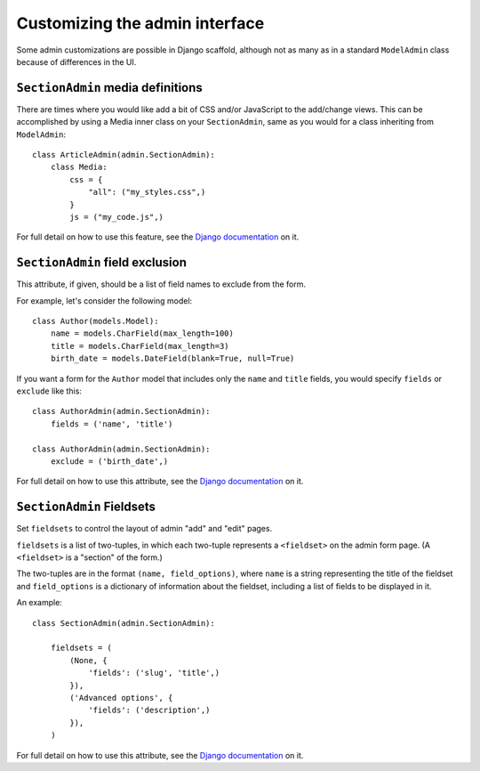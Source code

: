 ==============================================
Customizing the admin interface
==============================================

Some admin customizations are possible in Django scaffold, although not as many as in a standard ``ModelAdmin`` class because of differences in the UI.

``SectionAdmin`` media definitions
------------------------------------

There are times where you would like add a bit of CSS and/or JavaScript to
the add/change views. This can be accomplished by using a Media inner class
on your ``SectionAdmin``, same as you would for a class inheriting from ``ModelAdmin``::

    class ArticleAdmin(admin.SectionAdmin):
        class Media:
            css = {
                "all": ("my_styles.css",)
            }
            js = ("my_code.js",)


For full detail on how to use this feature, see the `Django documentation <http://docs,djangoproject.com/en/dev/ref/contrib/admin/#modeladmin-media-definitions>`_ on it.

``SectionAdmin`` field exclusion
-------------------------------------

This attribute, if given, should be a list of field names to exclude from the
form.

For example, let's consider the following model::

    class Author(models.Model):
        name = models.CharField(max_length=100)
        title = models.CharField(max_length=3)
        birth_date = models.DateField(blank=True, null=True)

If you want a form for the ``Author`` model that includes only the ``name``
and ``title`` fields, you would specify ``fields`` or ``exclude`` like this::

    class AuthorAdmin(admin.SectionAdmin):
        fields = ('name', 'title')

    class AuthorAdmin(admin.SectionAdmin):
        exclude = ('birth_date',)

For full detail on how to use this attribute, see the `Django documentation <http://docs,djangoproject.com/en/dev/ref/contrib/admin/#modeladmin-options>`_ on it.

``SectionAdmin`` Fieldsets
-----------------------------

Set ``fieldsets`` to control the layout of admin "add" and "edit" pages.

``fieldsets`` is a list of two-tuples, in which each two-tuple represents a
``<fieldset>`` on the admin form page. (A ``<fieldset>`` is a "section" of the
form.)

The two-tuples are in the format ``(name, field_options)``, where ``name`` is a
string representing the title of the fieldset and ``field_options`` is a
dictionary of information about the fieldset, including a list of fields to be
displayed in it.

An example::

    class SectionAdmin(admin.SectionAdmin):
    
        fieldsets = (
            (None, {
                'fields': ('slug', 'title',)
            }),
            ('Advanced options', {
                'fields': ('description',)
            }),
        )

For full detail on how to use this attribute, see the `Django documentation <http://docs,djangoproject.com/en/dev/ref/contrib/admin/#modeladmin-options>`_ on it.